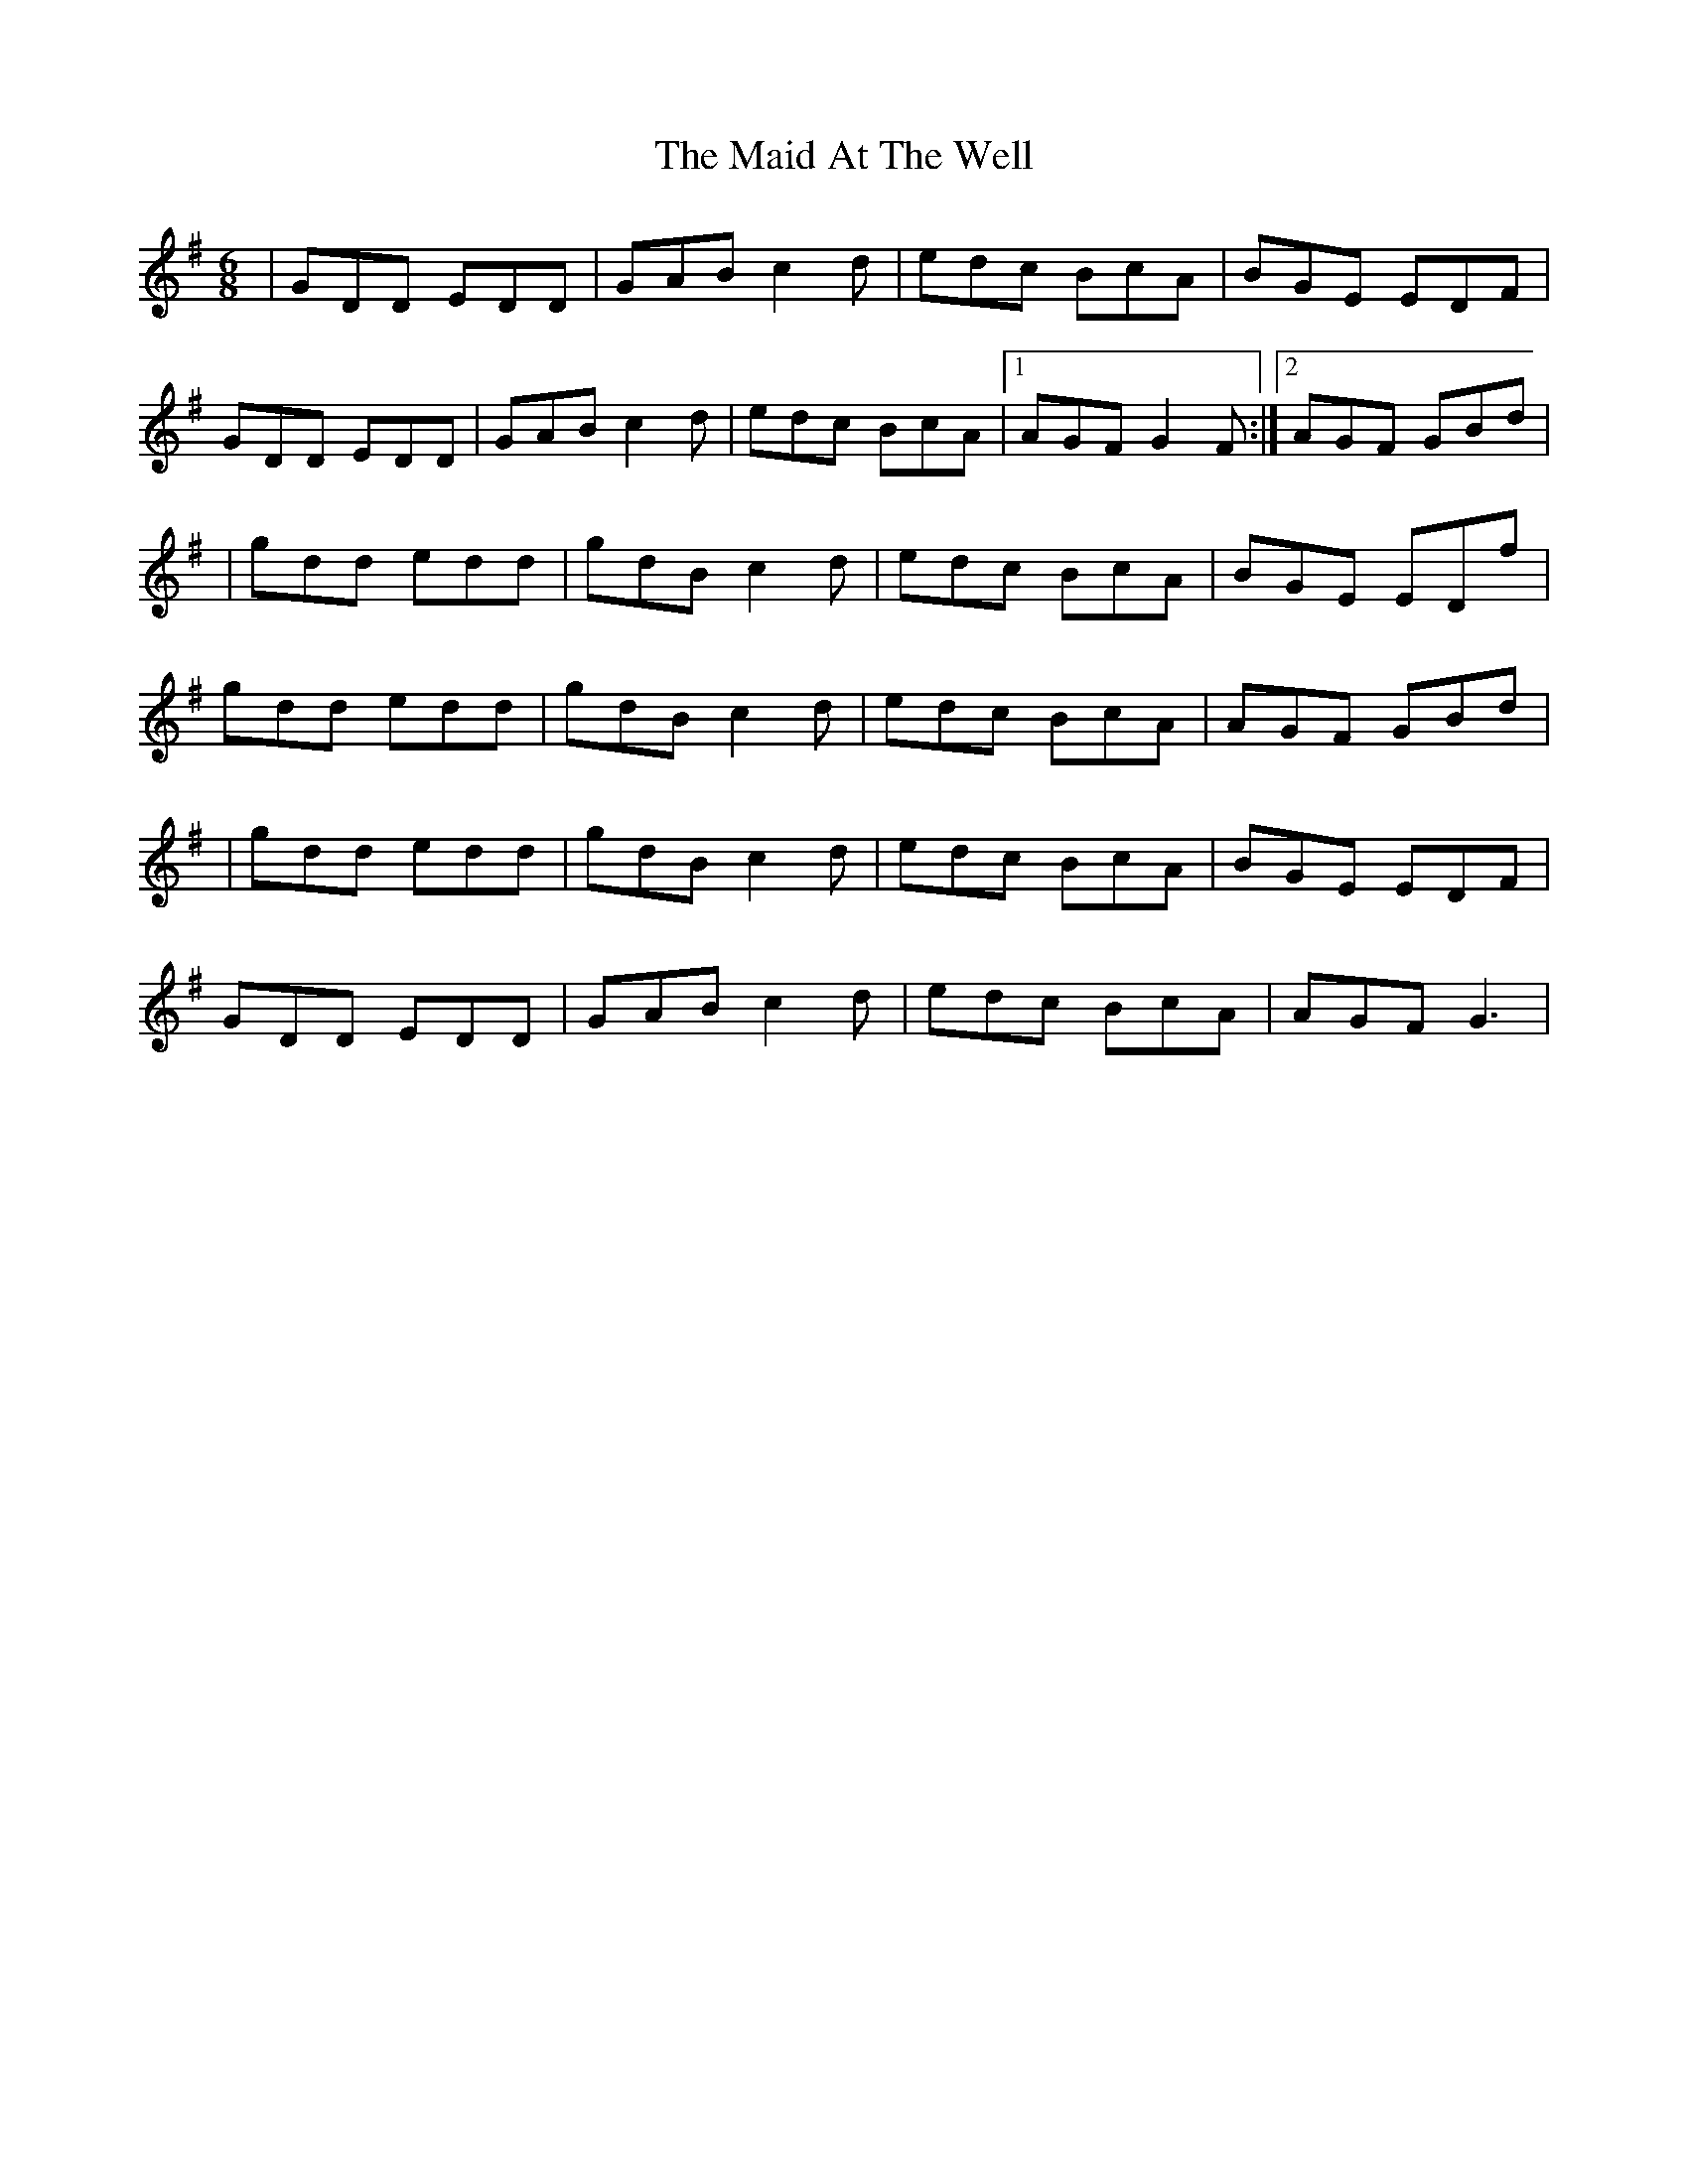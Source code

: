 X: 3
T: Maid At The Well, The
Z: gian marco
S: https://thesession.org/tunes/752#setting13853
R: jig
M: 6/8
L: 1/8
K: Gmaj
| GDD EDD | GAB c2d | edc BcA | BGE EDF |GDD EDD | GAB c2d | edc BcA |1AGF G2F :|2AGF GBd|| gdd edd | gdB c2d | edc BcA | BGE EDf |gdd edd | gdB c2d | edc BcA | AGF GBd || gdd edd | gdB c2d | edc BcA | BGE EDF|GDD EDD | GAB c2d | edc BcA |AGF G3|
